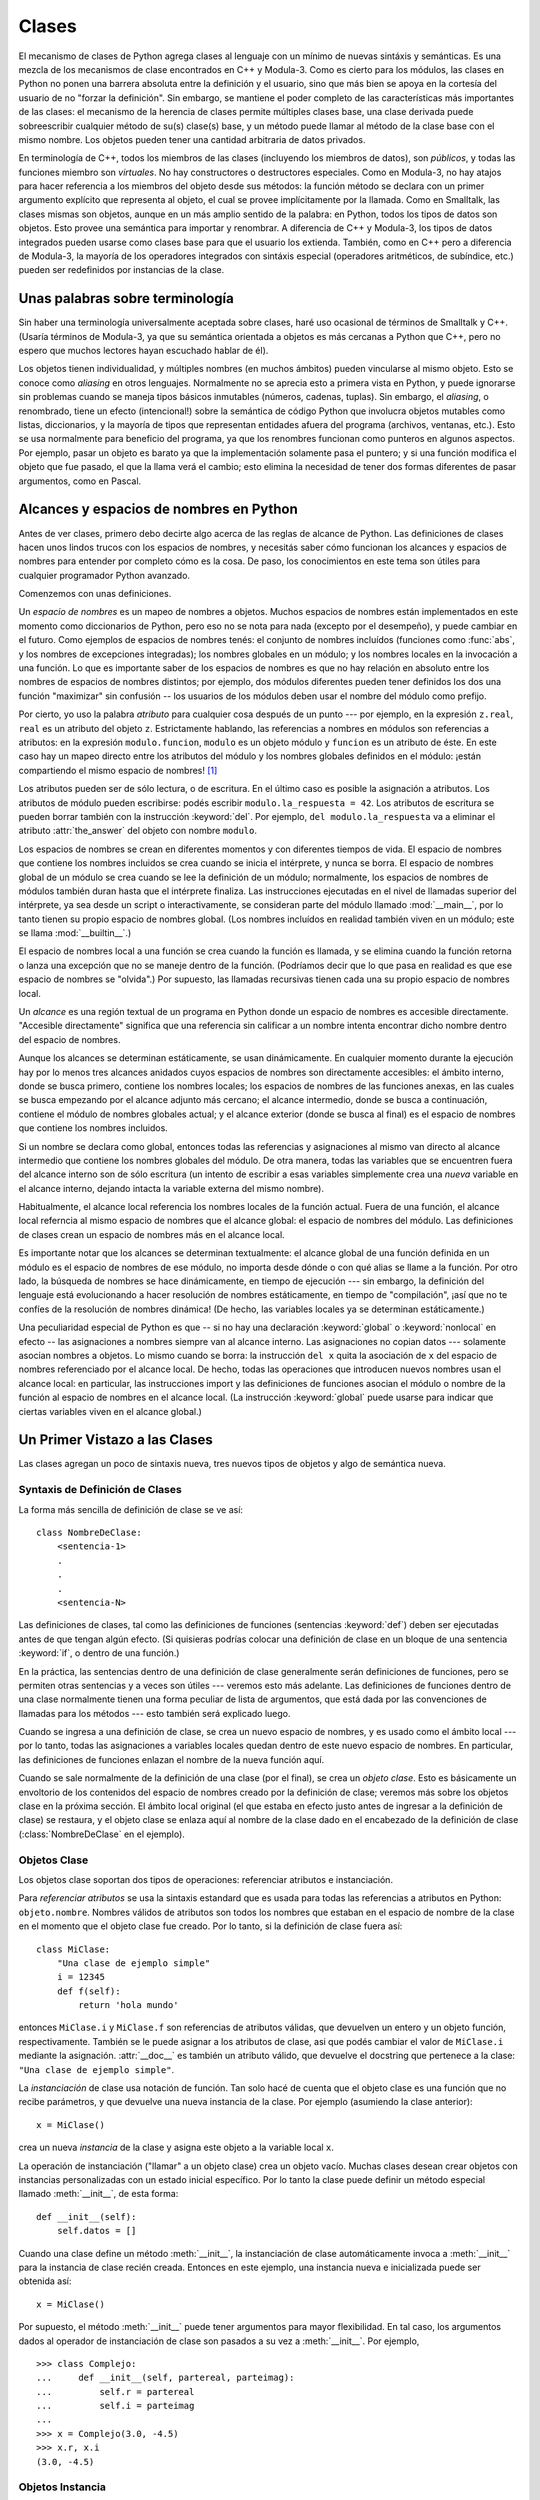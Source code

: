 .. _tut-classes:

******
Clases
******

El mecanismo de clases de Python agrega clases al lenguaje con un mínimo de
nuevas sintáxis y semánticas.  Es una mezcla de los mecanismos de clase
encontrados en C++ y Modula-3.  Como es cierto para los módulos, las clases en
Python no ponen una barrera absoluta entre la definición y el usuario, sino que
más bien se apoya en la cortesía del usuario de no "forzar la definición".  Sin
embargo, se mantiene el poder completo de las características más importantes
de las clases: el mecanismo de la herencia de clases permite múltiples clases
base, una clase derivada puede sobreescribir cualquier método de su(s) clase(s)
base, y un método puede llamar al método de la clase base con el mismo nombre.
Los objetos pueden tener una cantidad arbitraria de datos privados.

En terminología de C++, todos los miembros de las clases (incluyendo los
miembros de datos), son *públicos*, y todas las funciones miembro son
*virtuales*.  No hay constructores o destructores especiales.  Como en
Modula-3, no hay atajos para hacer referencia a los miembros del objeto desde
sus métodos: la función método se declara con un primer argumento explícito que
representa al objeto, el cual se provee implícitamente por la llamada.  Como
en Smalltalk, las clases mismas son objetos, aunque en un más amplio sentido
de la palabra: en Python, todos los tipos de datos son objetos.  Esto provee
una semántica para importar y renombrar.  A diferencia de C++ y Modula-3, los
tipos de datos integrados pueden usarse como clases base para que el usuario
los extienda.  También, como en C++ pero a diferencia de Modula-3, la mayoría
de los operadores integrados con sintáxis especial (operadores aritméticos, de
subíndice, etc.) pueden ser redefinidos por instancias de la clase.


.. _tut-terminology:

Unas palabras sobre terminología
================================

Sin haber una terminología universalmente aceptada sobre clases, haré uso
ocasional de términos de Smalltalk y C++.  (Usaría términos de Modula-3, ya que
su semántica orientada a objetos es más cercanas a Python que C++, pero no
espero que muchos lectores hayan escuchado hablar de él).

Los objetos tienen individualidad, y múltiples nombres (en muchos ámbitos)
pueden vincularse al mismo objeto.  Esto se conoce como *aliasing* en otros
lenguajes.  Normalmente no se aprecia esto a primera vista en Python, y puede
ignorarse sin problemas cuando se maneja tipos básicos inmutables (números,
cadenas, tuplas).  Sin embargo, el *aliasing*, o renombrado,  tiene un efecto
(intencional!) sobre la semántica de código Python que involucra objetos
mutables como listas, diccionarios, y la mayoría de tipos que representan
entidades afuera del programa (archivos, ventanas, etc.).  Esto se usa
normalmente para beneficio del programa, ya que los renombres funcionan como
punteros en algunos aspectos.  Por ejemplo, pasar un objeto es barato ya que
la implementación solamente pasa el puntero; y si una función modifica el
objeto que fue pasado, el que la llama verá el cambio; esto elimina la
necesidad de tener dos formas diferentes de pasar argumentos, como en Pascal.


.. _tut-scopes:


Alcances y espacios de nombres en Python
========================================

Antes de ver clases, primero debo decirte algo acerca de las reglas de alcance
de Python.  Las definiciones de clases hacen unos lindos trucos con los
espacios de nombres, y necesitás saber cómo funcionan los alcances y espacios
de nombres para entender por completo cómo es la cosa.
De paso, los conocimientos en este tema son útiles para cualquier programador
Python avanzado.

Comenzemos con unas definiciones.

Un *espacio de nombres* es un mapeo de nombres a objetos.  Muchos espacios de
nombres están implementados en este momento como diccionarios de Python, pero
eso no se nota para nada (excepto por el desempeño), y puede cambiar en el
futuro.  Como ejemplos de espacios de nombres tenés: el conjunto de nombres
incluídos (funciones como :func:`abs`, y los nombres de excepciones
integradas); los nombres globales en un módulo; y los nombres locales en la
invocación a una función.  Lo que es importante saber de los espacios de
nombres es que no hay relación en absoluto entre los nombres de espacios de
nombres distintos; por ejemplo, dos módulos diferentes pueden tener definidos
los dos una función "maximizar" sin confusión -- los usuarios de los módulos
deben usar el nombre del módulo como prefijo.

Por cierto, yo uso la palabra *atributo* para cualquier cosa después de un
punto --- por ejemplo, en la expresión ``z.real``, ``real`` es un atributo del
objeto ``z``. Estrictamente hablando, las referencias a nombres en módulos son
referencias a atributos: en la expresión ``modulo.funcion``, ``modulo`` es un
objeto módulo y ``funcion`` es un atributo de éste. En este caso hay un mapeo
directo entre los atributos del módulo y los nombres globales definidos en el
módulo: ¡están compartiendo el mismo espacio de nombres! [#]_

Los atributos pueden ser de sólo lectura, o de escritura.  En el último caso es
posible la asignación a atributos.  Los atributos de módulo pueden escribirse:
podés escribir ``modulo.la_respuesta = 42``.  Los atributos de escritura se
pueden borrar también con la instrucción :keyword:`del`.  Por ejemplo,
``del modulo.la_respuesta`` va a eliminar el atributo :attr:`the_answer` del
objeto con nombre ``modulo``.

Los espacios de nombres se crean en diferentes momentos y con diferentes
tiempos de vida.  El espacio de nombres que contiene los nombres incluidos se
crea cuando se inicia el intérprete, y nunca se borra.  El espacio de nombres
global de un módulo se crea cuando se lee la definición de un módulo;
normalmente, los espacios de nombres de módulos también duran hasta que el
intérprete finaliza.  Las instrucciones ejecutadas en el nivel de llamadas
superior del intérprete, ya sea desde un script o interactivamente, se
consideran parte del módulo llamado :mod:`__main__`, por lo tanto tienen su
propio espacio de nombres global.  (Los nombres incluídos en realidad también
viven en un módulo; este se llama :mod:`__builtin__`.)

El espacio de nombres local a una función se crea cuando la función es llamada,
y se elimina cuando la función retorna o lanza una excepción que no se maneje
dentro de la función.  (Podríamos decir que lo que pasa en realidad es que ese
espacio de nombres se "olvida".)  Por supuesto, las llamadas recursivas tienen
cada una su propio espacio de nombres local.

Un *alcance* es una región textual de un programa en Python donde un espacio de
nombres es accesible directamente.  "Accesible directamente" significa que una
referencia sin calificar a un nombre intenta encontrar dicho nombre dentro del
espacio de nombres.

Aunque los alcances se determinan estáticamente, se usan dinámicamente. En
cualquier momento durante la ejecución hay por lo menos tres alcances anidados
cuyos espacios de nombres son directamente accesibles: el ámbito interno, donde
se busca primero, contiene los nombres locales; los espacios de nombres de las
funciones anexas, en las cuales se busca empezando por el alcance adjunto más
cercano; el alcance intermedio, donde se busca a continuación, contiene el
módulo de nombres globales actual; y el alcance exterior (donde se busca al
final) es el espacio de nombres que contiene los nombres incluidos.

Si un nombre se declara como global, entonces todas las referencias y
asignaciones al mismo van directo al alcance intermedio que contiene los
nombres globales del módulo.  De otra manera, todas las variables que se
encuentren fuera del alcance interno son de sólo escritura (un intento de
escribir a esas variables simplemente crea una *nueva* variable en el alcance
interno, dejando intacta la variable externa del mismo nombre).

.. XXX mencionar nonlocal

Habitualmente, el alcance local referencia los nombres locales de la función
actual.  Fuera de una función, el alcance local referncia al mismo espacio de
nombres que el alcance global: el espacio de nombres del módulo. Las
definiciones de clases crean un espacio de nombres más en el alcance local.

Es importante notar que los alcances se determinan textualmente: el alcance
global de una función definida en un módulo es el espacio de nombres de ese
módulo, no importa desde dónde o con qué alias se llame a la función.  Por otro
lado, la búsqueda de nombres se hace dinámicamente, en tiempo de ejecución ---
sin embargo, la definición del lenguaje está evolucionando a hacer resolución
de nombres estáticamente, en tiempo de "compilación", ¡así que no te confíes de
la resolución de nombres dinámica! (De hecho, las variables locales ya se
determinan estáticamente.)

Una peculiaridad especial de Python es que -- si no hay una declaración
:keyword:`global` o :keyword:`nonlocal` en efecto -- las asignaciones a nombres
siempre van al alcance interno.  Las asignaciones no copian datos --- solamente
asocian nombres a objetos.  Lo mismo cuando se borra: la instrucción ``del x``
quita la asociación de ``x`` del espacio de nombres referenciado por el alcance
local.  De hecho, todas las operaciones que introducen nuevos nombres usan el
alcance local: en particular, las instrucciones import y las definiciones de
funciones asocian el módulo o nombre de la función al espacio de nombres en el
alcance local.  (La instrucción :keyword:`global` puede usarse para indicar
que ciertas variables viven en el alcance global.) 


.. _tut-firstclasses:

Un Primer Vistazo a las Clases
==============================

Las clases agregan un poco de sintaxis nueva, tres nuevos tipos de objetos y
algo de semántica nueva.


.. _tut-classdefinition:

Syntaxis de Definición de Clases
--------------------------------

La forma más sencilla de definición de clase se ve así::

   class NombreDeClase:
       <sentencia-1>
       .
       .
       .
       <sentencia-N>

Las definiciones de clases, tal como las definiciones de funciones (sentencias
:keyword:`def`) deben ser ejecutadas antes de que tengan algún efecto.  (Si
quisieras podrías colocar una definición de clase en un bloque de una sentencia
:keyword:`if`, o dentro de una función.)

En la práctica, las sentencias dentro de una definición de clase generalmente
serán definiciones de funciones, pero se permiten otras sentencias y a veces
son útiles --- veremos esto más adelante.  Las definiciones de funciones dentro
de una clase normalmente tienen una forma peculiar de lista de argumentos, que
está dada por las convenciones de llamadas para los métodos --- esto también
será explicado luego. 

Cuando se ingresa a una definición de clase, se crea un nuevo espacio de nombres,
y es usado como el ámbito local --- por lo tanto, todas las asignaciones a variables
locales quedan dentro de este nuevo espacio de nombres.  En particular, las
definiciones de funciones enlazan el nombre de la nueva función aquí.

Cuando se sale normalmente de la definición de una clase (por el final), se crea un
*objeto clase*.  Esto es básicamente un envoltorio de los contenidos del espacio de
nombres creado por la definición de clase; veremos más sobre los objetos clase en
la próxima sección.  El ámbito local original (el que estaba en efecto justo antes
de ingresar a la definición de clase) se restaura, y el objeto clase se enlaza aquí
al nombre de la clase dado en el encabezado de la definición de clase
(:class:`NombreDeClase` en el ejemplo).


.. _tut-classobjects:

Objetos Clase
-------------

Los objetos clase soportan dos tipos de operaciones: referenciar atributos e
instanciación.

Para *referenciar atributos* se usa la sintaxis estandard que es usada para todas las
referencias a atributos en Python: ``objeto.nombre``.  Nombres válidos de atributos
son todos los nombres que estaban en el espacio de nombre de la clase en el momento
que el objeto clase fue creado.  Por lo tanto, si la definición de clase fuera así::

   class MiClase:
       "Una clase de ejemplo simple"
       i = 12345
       def f(self):
           return 'hola mundo'

entonces ``MiClase.i`` y ``MiClase.f`` son referencias de atributos válidas, que
devuelven un entero y un objeto función, respectivamente. También se le puede
asignar a los atributos de clase, asi que podés cambiar el valor de ``MiClase.i``
mediante la asignación.  :attr:`__doc__` es también un atributo válido, que
devuelve el docstring que pertenece a la clase: ``"Una clase de ejemplo simple"``.

La *instanciación* de clase usa notación de función.  Tan solo hacé de cuenta
que el objeto clase es una función que no recibe parámetros, y que devuelve una 
nueva instancia de la clase.
Por ejemplo (asumiendo la clase anterior)::

   x = MiClase()

crea un nueva *instancia* de la clase y asigna este objeto a la variable
local ``x``.

La operación de instanciación ("llamar" a un objeto clase) crea un objeto vacío.
Muchas clases desean crear objetos con instancias personalizadas con un estado
inicial específico.  Por lo tanto la clase puede definir un método especial
llamado :meth:`__init__`, de esta forma::

   def __init__(self):
       self.datos = []

Cuando una clase define un método :meth:`__init__`, la instanciación de clase
automáticamente invoca a :meth:`__init__` para la instancia de clase recién creada.
Entonces en este ejemplo, una instancia nueva e inicializada puede ser obtenida así::

   x = MiClase()

Por supuesto, el método :meth:`__init__` puede tener argumentos para mayor
flexibilidad. En tal caso, los argumentos dados al operador de instanciación de clase
son pasados a su vez a :meth:`__init__`.  Por ejemplo, ::

   >>> class Complejo:
   ...     def __init__(self, partereal, parteimag):
   ...         self.r = partereal
   ...         self.i = parteimag
   ...
   >>> x = Complejo(3.0, -4.5)
   >>> x.r, x.i
   (3.0, -4.5)


.. _tut-instanceobjects:

Objetos Instancia
-----------------

Ahora, ¿Qué podemos hacer con los objetos instancia?  La única operación que
es entendida por los objetos instancia es la referencia de atributos.  Hay dos
tipos de nombres de atributos válidos, atributos de datos y métodos.

Los *atributos de datos* se corresponden con las "variables de instancia" en
Smalltalk, y con las "variables miembro" en C++.  Los atributos de datos no
necesitan ser declarados; tal como las variables locales son creados la primera
vez que se les asigna algo.  Por ejemplo, si ``x`` es la instancia de
:class:`MiClase` creada más arriba, el siguiente pedazo de código va a
imprimir el valor ``16``, sin dejar ningún rastro::

   x.contador = 1
   while x.contador < 10:
       x.contador = x.contador * 2
   print x.contador
   del x.contador

El otro tipo de referenciar atributos de instancia es el *método*.  Un método es
una función que "pertenece a" un objeto.  (En Python, el término método no está
limitado a instancias de clase: otros tipos de objetos pueden tener métodos también.
Por ejemplo, los objetos lista tienen métodos llamados append, insert, remove, sort,
y así sucesivamente.  Pero, en la siguiente explicación, usaremos el término método
para referirnos exclusivamente a métodos de objetos instancia de clase, a menos
que se especifique explícitamente lo contrario).

.. index:: object: method

Los nombres válidos de métodos de un objeto instancia dependen de su clase.
Por definición, todos los atributos de clase que son objetos funciones definen
metodos correspondientes de sus instancias.  Entonces, en nuestro ejemplo, ``x.f``
es una referencia a un método válido, dado que ``MiClase.f`` es una función, pero
``x.i`` no lo es, dado que ``MiClase.i`` no lo es. Pero ``x.f`` no es la misma
cosa que ``MiClase.f`` --- es un *objeto método*, no un objeto función.


.. _tut-methodobjects:

Method Objects
--------------

Usually, a method is called right after it is bound::

   x.f()

In the :class:`MyClass` example, this will return the string ``'hello world'``.
However, it is not necessary to call a method right away: ``x.f`` is a method
object, and can be stored away and called at a later time.  For example::

   xf = x.f
   while True:
       print xf()

will continue to print ``hello world`` until the end of time.

What exactly happens when a method is called?  You may have noticed that
``x.f()`` was called without an argument above, even though the function
definition for :meth:`f` specified an argument.  What happened to the argument?
Surely Python raises an exception when a function that requires an argument is
called without any --- even if the argument isn't actually used...

Actually, you may have guessed the answer: the special thing about methods is
that the object is passed as the first argument of the function.  In our
example, the call ``x.f()`` is exactly equivalent to ``MyClass.f(x)``.  In
general, calling a method with a list of *n* arguments is equivalent to calling
the corresponding function with an argument list that is created by inserting
the method's object before the first argument.

If you still don't understand how methods work, a look at the implementation can
perhaps clarify matters.  When an instance attribute is referenced that isn't a
data attribute, its class is searched.  If the name denotes a valid class
attribute that is a function object, a method object is created by packing
(pointers to) the instance object and the function object just found together in
an abstract object: this is the method object.  When the method object is called
with an argument list, it is unpacked again, a new argument list is constructed
from the instance object and the original argument list, and the function object
is called with this new argument list.


.. _tut-remarks:

Random Remarks
==============

.. These should perhaps be placed more carefully...

Data attributes override method attributes with the same name; to avoid
accidental name conflicts, which may cause hard-to-find bugs in large programs,
it is wise to use some kind of convention that minimizes the chance of
conflicts.  Possible conventions include capitalizing method names, prefixing
data attribute names with a small unique string (perhaps just an underscore), or
using verbs for methods and nouns for data attributes.

Data attributes may be referenced by methods as well as by ordinary users
("clients") of an object.  In other words, classes are not usable to implement
pure abstract data types.  In fact, nothing in Python makes it possible to
enforce data hiding --- it is all based upon convention.  (On the other hand,
the Python implementation, written in C, can completely hide implementation
details and control access to an object if necessary; this can be used by
extensions to Python written in C.)

Clients should use data attributes with care --- clients may mess up invariants
maintained by the methods by stamping on their data attributes.  Note that
clients may add data attributes of their own to an instance object without
affecting the validity of the methods, as long as name conflicts are avoided ---
again, a naming convention can save a lot of headaches here.

There is no shorthand for referencing data attributes (or other methods!) from
within methods.  I find that this actually increases the readability of methods:
there is no chance of confusing local variables and instance variables when
glancing through a method.

Often, the first argument of a method is called ``self``.  This is nothing more
than a convention: the name ``self`` has absolutely no special meaning to
Python.  (Note, however, that by not following the convention your code may be
less readable to other Python programmers, and it is also conceivable that a
*class browser* program might be written that relies upon such a convention.)

Any function object that is a class attribute defines a method for instances of
that class.  It is not necessary that the function definition is textually
enclosed in the class definition: assigning a function object to a local
variable in the class is also ok.  For example::

   # Function defined outside the class
   def f1(self, x, y):
       return min(x, x+y)

   class C:
       f = f1
       def g(self):
           return 'hello world'
       h = g

Now ``f``, ``g`` and ``h`` are all attributes of class :class:`C` that refer to
function objects, and consequently they are all methods of instances of
:class:`C` --- ``h`` being exactly equivalent to ``g``.  Note that this practice
usually only serves to confuse the reader of a program.

Methods may call other methods by using method attributes of the ``self``
argument::

   class Bag:
       def __init__(self):
           self.data = []
       def add(self, x):
           self.data.append(x)
       def addtwice(self, x):
           self.add(x)
           self.add(x)

Methods may reference global names in the same way as ordinary functions.  The
global scope associated with a method is the module containing the class
definition.  (The class itself is never used as a global scope!)  While one
rarely encounters a good reason for using global data in a method, there are
many legitimate uses of the global scope: for one thing, functions and modules
imported into the global scope can be used by methods, as well as functions and
classes defined in it.  Usually, the class containing the method is itself
defined in this global scope, and in the next section we'll find some good
reasons why a method would want to reference its own class!

Each value is an object, and therefore has a *class* (also called its *type*).
It is stored as ``object.__class__``.


.. _tut-inheritance:

Inheritance
===========

Of course, a language feature would not be worthy of the name "class" without
supporting inheritance.  The syntax for a derived class definition looks like
this::

   class DerivedClassName(BaseClassName):
       <statement-1>
       .
       .
       .
       <statement-N>

The name :class:`BaseClassName` must be defined in a scope containing the
derived class definition.  In place of a base class name, other arbitrary
expressions are also allowed.  This can be useful, for example, when the base
class is defined in another module::

   class DerivedClassName(modname.BaseClassName):

Execution of a derived class definition proceeds the same as for a base class.
When the class object is constructed, the base class is remembered.  This is
used for resolving attribute references: if a requested attribute is not found
in the class, the search proceeds to look in the base class.  This rule is
applied recursively if the base class itself is derived from some other class.

There's nothing special about instantiation of derived classes:
``DerivedClassName()`` creates a new instance of the class.  Method references
are resolved as follows: the corresponding class attribute is searched,
descending down the chain of base classes if necessary, and the method reference
is valid if this yields a function object.

Derived classes may override methods of their base classes.  Because methods
have no special privileges when calling other methods of the same object, a
method of a base class that calls another method defined in the same base class
may end up calling a method of a derived class that overrides it.  (For C++
programmers: all methods in Python are effectively ``virtual``.)

An overriding method in a derived class may in fact want to extend rather than
simply replace the base class method of the same name. There is a simple way to
call the base class method directly: just call ``BaseClassName.methodname(self,
arguments)``.  This is occasionally useful to clients as well.  (Note that this
only works if the base class is defined or imported directly in the global
scope.)

Python has two builtin functions that work with inheritance:

* Use :func:`isinstance` to check an object's type: ``isinstance(obj, int)``
  will be ``True`` only if ``obj.__class__`` is :class:`int` or some class
  derived from :class:`int`.

* Use :func:`issubclass` to check class inheritance: ``issubclass(bool, int)``
  is ``True`` since :class:`bool` is a subclass of :class:`int`.  However,
  ``issubclass(unicode, str)`` is ``False`` since :class:`unicode` is not a
  subclass of :class:`str` (they only share a common ancestor,
  :class:`basestring`).



.. _tut-multiple:

Multiple Inheritance
--------------------

Python supports a limited form of multiple inheritance as well.  A class
definition with multiple base classes looks like this::

   class DerivedClassName(Base1, Base2, Base3):
       <statement-1>
       .
       .
       .
       <statement-N>

For old-style classes, the only rule is depth-first, left-to-right.  Thus, if an
attribute is not found in :class:`DerivedClassName`, it is searched in
:class:`Base1`, then (recursively) in the base classes of :class:`Base1`, and
only if it is not found there, it is searched in :class:`Base2`, and so on.

(To some people breadth first --- searching :class:`Base2` and :class:`Base3`
before the base classes of :class:`Base1` --- looks more natural.  However, this
would require you to know whether a particular attribute of :class:`Base1` is
actually defined in :class:`Base1` or in one of its base classes before you can
figure out the consequences of a name conflict with an attribute of
:class:`Base2`.  The depth-first rule makes no differences between direct and
inherited attributes of :class:`Base1`.)

For :term:`new-style class`\es, the method resolution order changes dynamically
to support cooperative calls to :func:`super`.  This approach is known in some
other multiple-inheritance languages as call-next-method and is more powerful
than the super call found in single-inheritance languages.

With new-style classes, dynamic ordering is necessary because all  cases of
multiple inheritance exhibit one or more diamond relationships (where one at
least one of the parent classes can be accessed through multiple paths from the
bottommost class).  For example, all new-style classes inherit from
:class:`object`, so any case of multiple inheritance provides more than one path
to reach :class:`object`.  To keep the base classes from being accessed more
than once, the dynamic algorithm linearizes the search order in a way that
preserves the left-to-right ordering specified in each class, that calls each
parent only once, and that is monotonic (meaning that a class can be subclassed
without affecting the precedence order of its parents).  Taken together, these
properties make it possible to design reliable and extensible classes with
multiple inheritance.  For more detail, see
http://www.python.org/download/releases/2.3/mro/.


.. _tut-private:

Private Variables
=================

There is limited support for class-private identifiers.  Any identifier of the
form ``__spam`` (at least two leading underscores, at most one trailing
underscore) is textually replaced with ``_classname__spam``, where ``classname``
is the current class name with leading underscore(s) stripped.  This mangling is
done without regard to the syntactic position of the identifier, so it can be
used to define class-private instance and class variables, methods, variables
stored in globals, and even variables stored in instances. private to this class
on instances of *other* classes.  Truncation may occur when the mangled name
would be longer than 255 characters. Outside classes, or when the class name
consists of only underscores, no mangling occurs.

Name mangling is intended to give classes an easy way to define "private"
instance variables and methods, without having to worry about instance variables
defined by derived classes, or mucking with instance variables by code outside
the class.  Note that the mangling rules are designed mostly to avoid accidents;
it still is possible for a determined soul to access or modify a variable that
is considered private.  This can even be useful in special circumstances, such
as in the debugger, and that's one reason why this loophole is not closed.
(Buglet: derivation of a class with the same name as the base class makes use of
private variables of the base class possible.)

Notice that code passed to ``exec``, ``eval()`` or ``execfile()`` does not
consider the classname of the invoking  class to be the current class; this is
similar to the effect of the  ``global`` statement, the effect of which is
likewise restricted to  code that is byte-compiled together.  The same
restriction applies to ``getattr()``, ``setattr()`` and ``delattr()``, as well
as when referencing ``__dict__`` directly.


.. _tut-odds:

Odds and Ends
=============

Sometimes it is useful to have a data type similar to the Pascal "record" or C
"struct", bundling together a few named data items.  An empty class definition
will do nicely::

   class Employee:
       pass

   john = Employee() # Create an empty employee record

   # Fill the fields of the record
   john.name = 'John Doe'
   john.dept = 'computer lab'
   john.salary = 1000

A piece of Python code that expects a particular abstract data type can often be
passed a class that emulates the methods of that data type instead.  For
instance, if you have a function that formats some data from a file object, you
can define a class with methods :meth:`read` and :meth:`readline` that get the
data from a string buffer instead, and pass it as an argument.

.. (Unfortunately, this technique has its limitations: a class can't define
   operations that are accessed by special syntax such as sequence subscripting
   or arithmetic operators, and assigning such a "pseudo-file" to sys.stdin will
   not cause the interpreter to read further input from it.)

Instance method objects have attributes, too: ``m.im_self`` is the instance
object with the method :meth:`m`, and ``m.im_func`` is the function object
corresponding to the method.


.. _tut-exceptionclasses:

Exceptions Are Classes Too
==========================

User-defined exceptions are identified by classes as well.  Using this mechanism
it is possible to create extensible hierarchies of exceptions.

There are two new valid (semantic) forms for the raise statement::

   raise Class, instance

   raise instance

In the first form, ``instance`` must be an instance of :class:`Class` or of a
class derived from it.  The second form is a shorthand for::

   raise instance.__class__, instance

A class in an except clause is compatible with an exception if it is the same
class or a base class thereof (but not the other way around --- an except clause
listing a derived class is not compatible with a base class).  For example, the
following code will print B, C, D in that order::

   class B:
       pass
   class C(B):
       pass
   class D(C):
       pass

   for c in [B, C, D]:
       try:
           raise c()
       except D:
           print "D"
       except C:
           print "C"
       except B:
           print "B"

Note that if the except clauses were reversed (with ``except B`` first), it
would have printed B, B, B --- the first matching except clause is triggered.

When an error message is printed for an unhandled exception, the exception's
class name is printed, then a colon and a space, and finally the instance
converted to a string using the built-in function :func:`str`.


.. _tut-iterators:

Iterators
=========

By now you have probably noticed that most container objects can be looped over
using a :keyword:`for` statement::

   for element in [1, 2, 3]:
       print element
   for element in (1, 2, 3):
       print element
   for key in {'one':1, 'two':2}:
       print key
   for char in "123":
       print char
   for line in open("myfile.txt"):
       print line

This style of access is clear, concise, and convenient.  The use of iterators
pervades and unifies Python.  Behind the scenes, the :keyword:`for` statement
calls :func:`iter` on the container object.  The function returns an iterator
object that defines the method :meth:`next` which accesses elements in the
container one at a time.  When there are no more elements, :meth:`next` raises a
:exc:`StopIteration` exception which tells the :keyword:`for` loop to terminate.
This example shows how it all works::

   >>> s = 'abc'
   >>> it = iter(s)
   >>> it
   <iterator object at 0x00A1DB50>
   >>> it.next()
   'a'
   >>> it.next()
   'b'
   >>> it.next()
   'c'
   >>> it.next()

   Traceback (most recent call last):
     File "<stdin>", line 1, in ?
       it.next()
   StopIteration

Having seen the mechanics behind the iterator protocol, it is easy to add
iterator behavior to your classes.  Define a :meth:`__iter__` method which
returns an object with a :meth:`next` method.  If the class defines
:meth:`next`, then :meth:`__iter__` can just return ``self``::

   class Reverse:
       "Iterator for looping over a sequence backwards"
       def __init__(self, data):
           self.data = data
           self.index = len(data)
       def __iter__(self):
           return self
       def next(self):
           if self.index == 0:
               raise StopIteration
           self.index = self.index - 1
           return self.data[self.index]

   >>> for char in Reverse('spam'):
   ...     print char
   ...
   m
   a
   p
   s


.. _tut-generators:

Generators
==========

:term:`Generator`\s are a simple and powerful tool for creating iterators.  They
are written like regular functions but use the :keyword:`yield` statement
whenever they want to return data.  Each time :meth:`next` is called, the
generator resumes where it left-off (it remembers all the data values and which
statement was last executed).  An example shows that generators can be trivially
easy to create::

   def reverse(data):
       for index in range(len(data)-1, -1, -1):
           yield data[index]

   >>> for char in reverse('golf'):
   ...     print char
   ...
   f
   l
   o
   g	

Anything that can be done with generators can also be done with class based
iterators as described in the previous section.  What makes generators so
compact is that the :meth:`__iter__` and :meth:`next` methods are created
automatically.

Another key feature is that the local variables and execution state are
automatically saved between calls.  This made the function easier to write and
much more clear than an approach using instance variables like ``self.index``
and ``self.data``.

In addition to automatic method creation and saving program state, when
generators terminate, they automatically raise :exc:`StopIteration`. In
combination, these features make it easy to create iterators with no more effort
than writing a regular function.


.. _tut-genexps:

Generator Expressions
=====================

Some simple generators can be coded succinctly as expressions using a syntax
similar to list comprehensions but with parentheses instead of brackets.  These
expressions are designed for situations where the generator is used right away
by an enclosing function.  Generator expressions are more compact but less
versatile than full generator definitions and tend to be more memory friendly
than equivalent list comprehensions.

Examples::

   >>> sum(i*i for i in range(10))                 # sum of squares
   285

   >>> xvec = [10, 20, 30]
   >>> yvec = [7, 5, 3]
   >>> sum(x*y for x,y in zip(xvec, yvec))         # dot product
   260

   >>> from math import pi, sin
   >>> sine_table = dict((x, sin(x*pi/180)) for x in range(0, 91))

   >>> unique_words = set(word  for line in page  for word in line.split())

   >>> valedictorian = max((student.gpa, student.name) for student in graduates)

   >>> data = 'golf'
   >>> list(data[i] for i in range(len(data)-1,-1,-1))
   ['f', 'l', 'o', 'g']



.. rubric:: Footnotes

.. [#] Except for one thing.  Module objects have a secret read-only attribute called
   :attr:`__dict__` which returns the dictionary used to implement the module's
   namespace; the name :attr:`__dict__` is an attribute but not a global name.
   Obviously, using this violates the abstraction of namespace implementation, and
   should be restricted to things like post-mortem debuggers.

